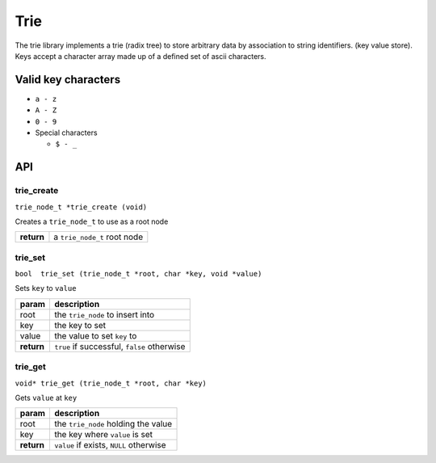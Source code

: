 ================================================================================
Trie
================================================================================

The trie library implements a trie (radix tree) to store arbitrary data by
association to string identifiers. (key value store). Keys accept a character
array made up of a defined set of ascii characters.

--------------------------------------------------------------------------------
Valid key characters
--------------------------------------------------------------------------------

- ``a - z``
- ``A - Z``
- ``0 - 9``
- Special characters

  - ``$ - _``

--------------------------------------------------------------------------------
API
--------------------------------------------------------------------------------

trie_create
-----------

``trie_node_t *trie_create (void)``

Creates a ``trie_node_t`` to use as a root node

========== ===========================
**return** a ``trie_node_t`` root node
========== ===========================

trie_set
--------

``bool  trie_set (trie_node_t *root, char *key, void *value)``

Sets ``key`` to ``value``

========== ============================================
param      description
========== ============================================
root       the ``trie_node`` to insert into
key        the key to set
value      the value to set ``key`` to
---------- --------------------------------------------
**return**  ``true`` if successful, ``false`` otherwise
========== ============================================

trie_get
--------

``void* trie_get (trie_node_t *root, char *key)``

Gets ``value`` at ``key``

========== =======================================
param      description
========== =======================================
root       the ``trie_node`` holding the value
key        the key where ``value`` is set
---------- ---------------------------------------
**return** ``value`` if exists, ``NULL`` otherwise
========== =======================================
